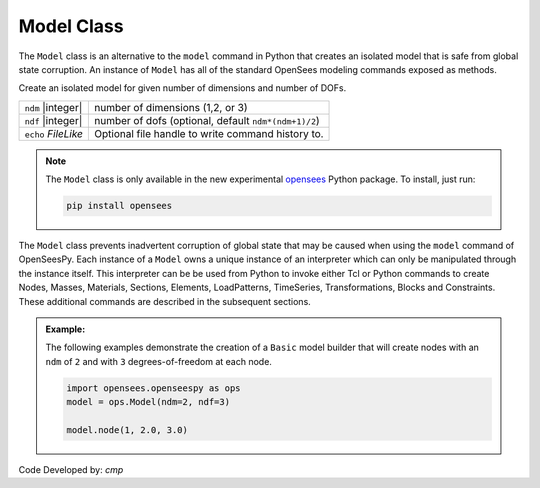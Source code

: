 .. _modelClass:

Model Class
***********

The ``Model`` class is an alternative to the ``model`` command in Python 
that creates an isolated model that is safe from global state corruption. 
An instance of ``Model`` has all of the standard OpenSees modeling commands 
exposed as methods.

.. The command is also used to define the spatial dimension of the subsequent nodes to be added and the number of degrees-of-freedom at each node. 

.. class:: Model(ndm, ndf=None, echo=None)

   Create an isolated model for given number of dimensions and number of DOFs.

   ========================   ===========================================================================
   ``ndm`` |integer|          number of dimensions (1,2, or 3)
   ``ndf`` |integer|          number of dofs (optional, default ``ndm*(ndm+1)/2``)
   ``echo`` *FileLike*        Optional file handle to write command history to.
   ========================   ===========================================================================


.. note:: 

   The ``Model`` class is only available in the new experimental `opensees <http://pypi.org/project/opensees>`_ Python package.
   To install, just run:

   .. code-block:: bash

      pip install opensees


The ``Model`` class prevents inadvertent corruption of global state that may be caused when using
the ``model`` command of OpenSeesPy.
Each instance of a ``Model`` owns a unique instance of an interpreter which can only be manipulated
through the instance itself. This interpreter can be be used from
Python to invoke either Tcl or Python commands to create Nodes, Masses, Materials, Sections, Elements, LoadPatterns, TimeSeries, Transformations, Blocks and Constraints. 
These additional commands are described in the subsequent sections.


.. admonition:: Example:

   The following examples demonstrate the creation of a ``Basic`` model builder that will 
   create nodes with an ``ndm`` of ``2`` and with ``3`` degrees-of-freedom at each node.


   .. code-block:: python

      import opensees.openseespy as ops
      model = ops.Model(ndm=2, ndf=3)

      model.node(1, 2.0, 3.0)


Code Developed by: *cmp*
